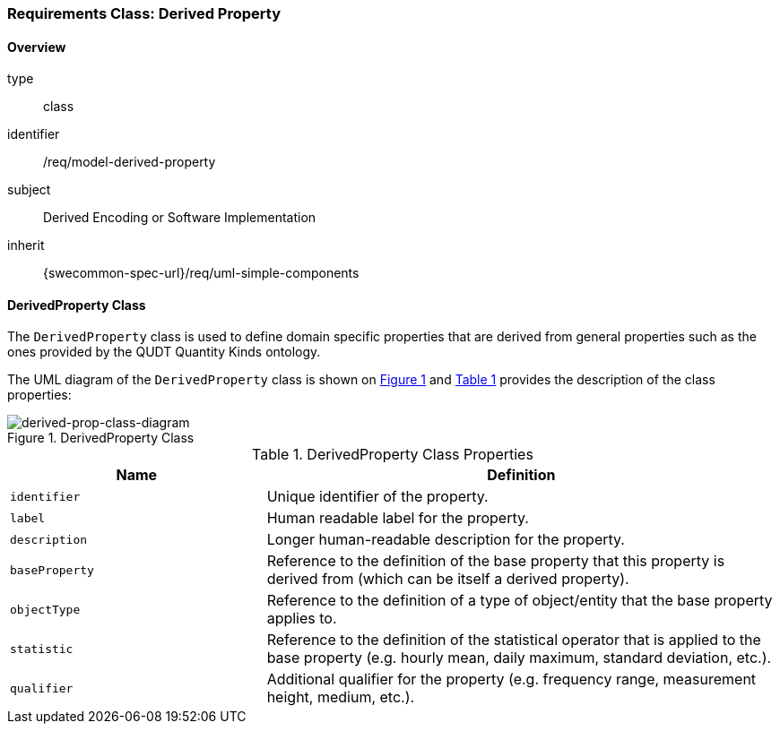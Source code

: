[[clause_model_derived_property]]
=== Requirements Class: Derived Property

==== Overview
[requirement,model=ogc]
====
[%metadata]
type:: class
identifier:: /req/model-derived-property
subject:: Derived Encoding or Software Implementation
inherit:: {swecommon-spec-url}/req/uml-simple-components
====


==== DerivedProperty Class

The `DerivedProperty` class is used to define domain specific properties that are derived from general properties such as the ones provided by the QUDT Quantity Kinds ontology.

The UML diagram of the `DerivedProperty` class is shown on <<derived-prop-class-diagram>> and <<derived-prop-class-properties>> provides the description of the class properties:

[#derived-prop-class-diagram,reftext='{figure-caption} {counter:figure-num}']
.DerivedProperty Class
image::./figures/FIG003-derived-property-class.png[derived-prop-class-diagram, align="center"]

[#derived-prop-class-properties,reftext='{table-caption} {counter:table-num}']
.DerivedProperty Class Properties
[width="100%",cols="5,10",options="header"]
|====
| *Name*           | *Definition*
| `identifier`     | Unique identifier of the property.
| `label`          | Human readable label for the property.
| `description`    | Longer human-readable description for the property.
| `baseProperty`   | Reference to the definition of the base property that this property is derived from (which can be itself a derived property).
| `objectType`     | Reference to the definition of a type of object/entity that the base property applies to.

| `statistic`      | Reference to the definition of the statistical operator that is applied to the base property (e.g. hourly mean, daily maximum, standard deviation, etc.).
| `qualifier`      | Additional qualifier for the property (e.g. frequency range, measurement height, medium, etc.).
|====